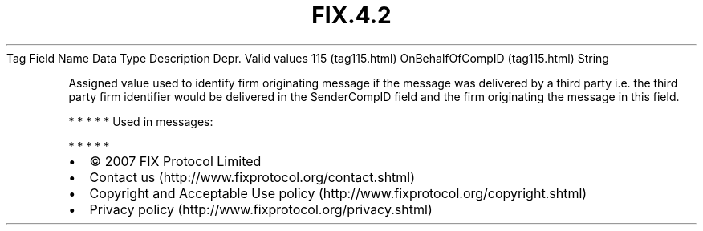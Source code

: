.TH FIX.4.2 "" "" "Tag #115"
Tag
Field Name
Data Type
Description
Depr.
Valid values
115 (tag115.html)
OnBehalfOfCompID (tag115.html)
String
.PP
Assigned value used to identify firm originating message if the
message was delivered by a third party i.e. the third party firm
identifier would be delivered in the SenderCompID field and the
firm originating the message in this field.
.PP
   *   *   *   *   *
Used in messages:
.PP
   *   *   *   *   *
.PP
.PP
.IP \[bu] 2
© 2007 FIX Protocol Limited
.IP \[bu] 2
Contact us (http://www.fixprotocol.org/contact.shtml)
.IP \[bu] 2
Copyright and Acceptable Use policy (http://www.fixprotocol.org/copyright.shtml)
.IP \[bu] 2
Privacy policy (http://www.fixprotocol.org/privacy.shtml)
